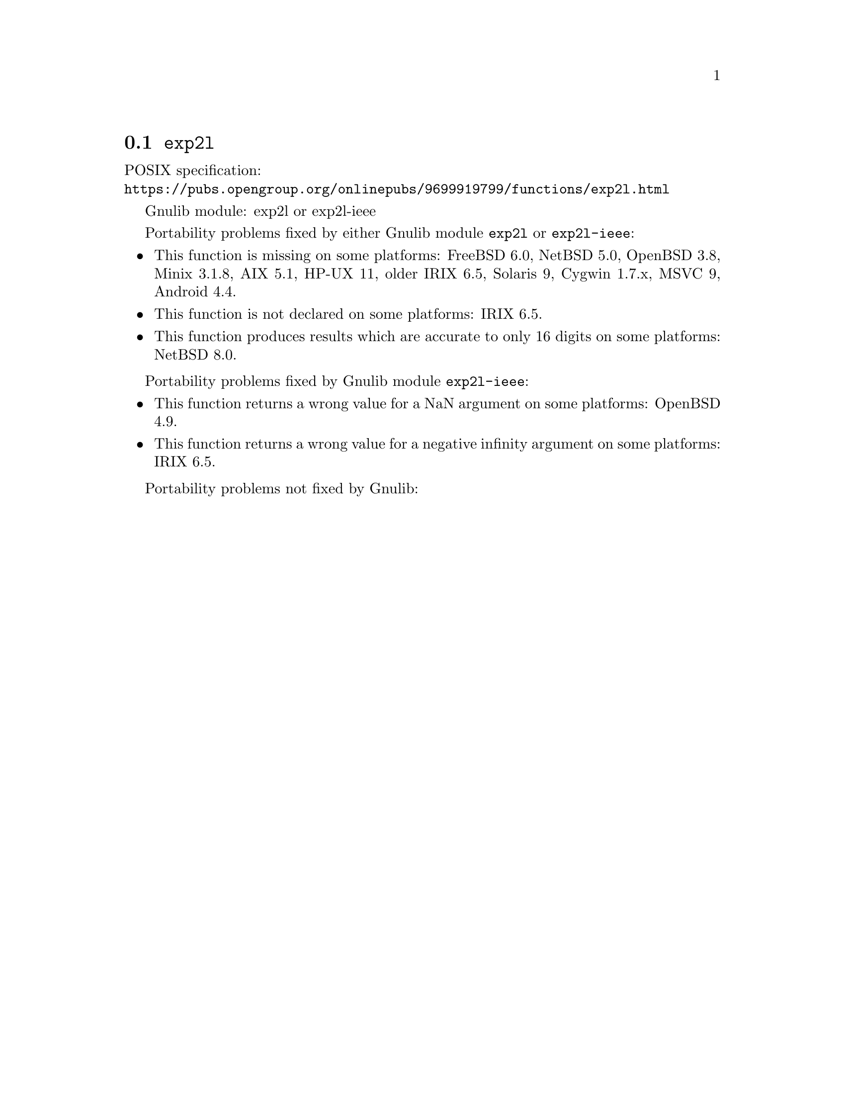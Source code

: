 @node exp2l
@section @code{exp2l}
@findex exp2l

POSIX specification:@* @url{https://pubs.opengroup.org/onlinepubs/9699919799/functions/exp2l.html}

Gnulib module: exp2l or exp2l-ieee

Portability problems fixed by either Gnulib module @code{exp2l} or @code{exp2l-ieee}:
@itemize
@item
This function is missing on some platforms:
FreeBSD 6.0, NetBSD 5.0, OpenBSD 3.8, Minix 3.1.8, AIX 5.1, HP-UX 11, older IRIX 6.5, Solaris 9, Cygwin 1.7.x, MSVC 9, Android 4.4.
@item
This function is not declared on some platforms:
IRIX 6.5.
@item
This function produces results which are accurate to only 16 digits on some
platforms:
NetBSD 8.0.
@end itemize

Portability problems fixed by Gnulib module @code{exp2l-ieee}:
@itemize
@item
This function returns a wrong value for a NaN argument on some platforms:
OpenBSD 4.9.
@item
This function returns a wrong value for a negative infinity argument on some platforms:
IRIX 6.5.
@end itemize

Portability problems not fixed by Gnulib:
@itemize
@end itemize
